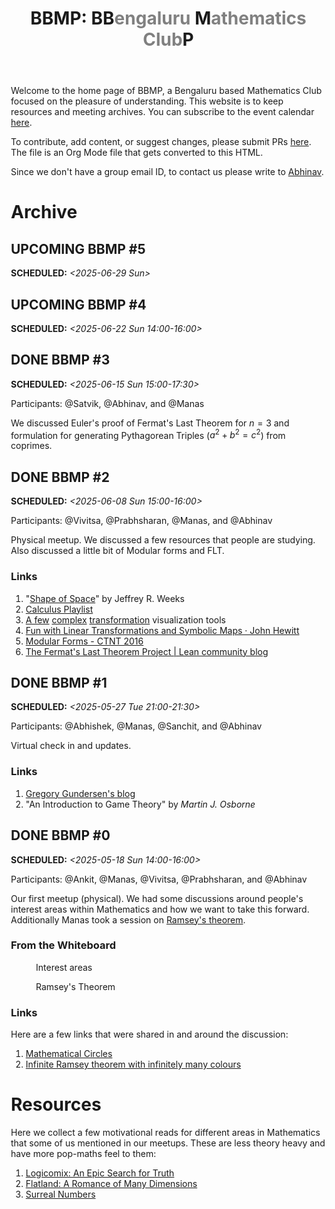 #+TITLE: BBMP: BB@@html:<span style="color: gray">@@engaluru @@html:</span>@@M@@html:<span style="color: gray">@@athematics Club@@html:</span>@@P
#+TODO: UPCOMING | DONE
#+OPTIONS: toc:nil p:t

#+HTML_HEAD: <link rel="stylesheet" href="https://edwardtufte.github.io/tufte-css/tufte.css">

#+begin_export html
<style>
  body {
    padding-left: 0 !important;
  }
</style>
#+end_export

Welcome to the home page of BBMP, a Bengaluru based Mathematics Club focused on
the pleasure of understanding. This website is to keep resources and meeting
archives. You can subscribe to the event calendar [[https://lepisma.xyz/bbmp/cal.ics][here]].

To contribute, add content, or suggest changes, please submit PRs [[https://github.com/lepisma/bbmp/blob/main/index.org][here]]. The file
is an Org Mode file that gets converted to this HTML.

Since we don't have a group email ID, to contact us please write to [[https://lepisma.xyz/wiki/about/contact.html][Abhinav]].

#+begin_src emacs-lisp :exports none
  ;; Run this to export dates as a calendar file
  (customize-set-variable 'org-icalendar-use-deadline '(event-if-not-todo event-if-todo todo-due))
  (customize-set-variable 'org-icalendar-use-scheduled '(event-if-not-todo event-if-todo todo-start))
  (org-icalendar-export-to-ics)

  (rename-file "index.ics" "cal.ics" t)
#+end_src

#+RESULTS:

* Archive

** UPCOMING BBMP #5
SCHEDULED: <2025-06-29 Sun>
:PROPERTIES:
:LOCATION: Dialogues Cafe, Koramangala
:END:

** UPCOMING BBMP #4
SCHEDULED: <2025-06-22 Sun 14:00-16:00>
:PROPERTIES:
:LOCATION: Dialogues Cafe, Koramangala
:ID:       02fb7554-5948-4094-ba49-66f482b8e622
:END:

** DONE BBMP #3
SCHEDULED: <2025-06-15 Sun 15:00-17:30>
:PROPERTIES:
:LOCATION: Dialogues Cafe, Koramangala
:ID:       bca8d56d-e906-4006-812e-a5f5fe833962
:END:
Participants: @Satvik, @Abhinav, and @Manas

We discussed Euler's proof of Fermat's Last Theorem for $n = 3$ and formulation
for generating Pythagorean Triples ($a^2 + b^2 = c^2$) from coprimes.

** DONE BBMP #2
SCHEDULED: <2025-06-08 Sun 15:00-16:00>
:PROPERTIES:
:LOCATION: Private
:ID:       10b49d7a-18f9-4896-841a-e5b87d47c04a
:END:
Participants: @Vivitsa, @Prabhsharan, @Manas, and @Abhinav

Physical meetup. We discussed a few resources that people are studying. Also
discussed a little bit of Modular forms and FLT.

*** Links
1. "[[https://www.goodreads.com/book/show/773517.The_Shape_of_Space][Shape of Space]]" by Jeffrey R. Weeks
2. [[https://youtube.com/playlist?list=PLF797E961509B4EB5&si=qMpEm7wfqpN9jxZ8][Calculus Playlist]]
3. [[https://person594.github.io/cplot/#1%2Fz][A few]] [[https://roywilliams.github.io/play/js/sl2z/][complex]] [[https://mabotkin.github.io/complex/][transformation]] visualization tools
4. [[https://www.cs.columbia.edu/~johnhew//fun-linear-transformations.html][Fun with Linear Transformations and Symbolic Maps · John Hewitt]]
5. [[https://ctnt-summer.math.uconn.edu/wp-content/uploads/sites/1632/2016/02/CTNTmodularforms.pdf][Modular Forms - CTNT 2016]]
6. [[https://leanprover-community.github.io/blog/posts/FLT-announcement/][The Fermat's Last Theorem Project | Lean community blog]]

** DONE BBMP #1
SCHEDULED: <2025-05-27 Tue 21:00-21:30>
:PROPERTIES:
:LOCATION: Online
:ID:       74198a51-6a68-44ec-91a3-dbecba8174b4
:END:
Participants: @Abhishek, @Manas, @Sanchit, and @Abhinav

Virtual check in and updates.

*** Links
1. [[https://gregorygundersen.com/blog][Gregory Gundersen's blog]]
2. "An Introduction to Game Theory" by /Martin J. Osborne/

** DONE BBMP #0
SCHEDULED: <2025-05-18 Sun 14:00-16:00>
:PROPERTIES:
:LOCATION: Private
:ID:       9aced0ef-d1ac-4326-8d5d-6206a472a0be
:END:
Participants: @Ankit, @Manas, @Vivitsa, @Prabhsharan, and @Abhinav

Our first meetup (physical). We had some discussions around people's interest
areas within Mathematics and how we want to take this forward. Additionally
Manas took a session on [[https://en.wikipedia.org/wiki/Ramsey%27s_theorem][Ramsey's theorem]].

*** From the Whiteboard

#+CAPTION: Interest areas
[[./images/0/areas.jpeg]]

#+CAPTION: Ramsey's Theorem
[[./images/0/ramsey.jpeg]]

*** Links
Here are a few links that were shared in and around the discussion:

1. [[https://www.goodreads.com/book/show/1229612.Mathematical_Circles][Mathematical Circles]]
2. [[https://mathoverflow.net/questions/2842/infinite-ramsey-theorem-with-infinitely-many-colours][Infinite Ramsey theorem with infinitely many colours]]

* Resources
Here we collect a few motivational reads for different areas in Mathematics that
some of us mentioned in our meetups. These are less theory heavy and have more
pop-maths feel to them:

1. [[https://www.goodreads.com/book/show/6493321][Logicomix: An Epic Search for Truth]]
2. [[https://en.wikipedia.org/wiki/Flatland][Flatland: A Romance of Many Dimensions]]
3. [[https://goodreads.com/book/show/484458.Surreal_Numbers][Surreal Numbers]]
